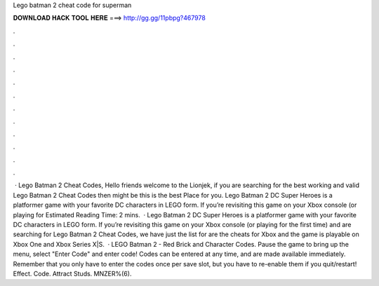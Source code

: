 Lego batman 2 cheat code for superman

𝐃𝐎𝐖𝐍𝐋𝐎𝐀𝐃 𝐇𝐀𝐂𝐊 𝐓𝐎𝐎𝐋 𝐇𝐄𝐑𝐄 ===> http://gg.gg/11pbpg?467978

.

.

.

.

.

.

.

.

.

.

.

.

 · Lego Batman 2 Cheat Codes, Hello friends welcome to the Lionjek, if you are searching for the best working and valid Lego Batman 2 Cheat Codes then might be this is the best Place for you. Lego Batman 2 DC Super Heroes is a platformer game with your favorite DC characters in LEGO form. If you’re revisiting this game on your Xbox console (or playing for Estimated Reading Time: 2 mins.  · Lego Batman 2 DC Super Heroes is a platformer game with your favorite DC characters in LEGO form. If you’re revisiting this game on your Xbox console (or playing for the first time) and are searching for Lego Batman 2 Cheat Codes, we have just the list for  are the cheats for Xbox and the game is playable on Xbox One and Xbox Series X|S.  · LEGO Batman 2 - Red Brick and Character Codes. Pause the game to bring up the menu, select "Enter Code" and enter code! Codes can be entered at any time, and are made available immediately. Remember that you only have to enter the codes once per save slot, but you have to re-enable them if you quit/restart! Effect. Code. Attract Studs. MNZER%(6).